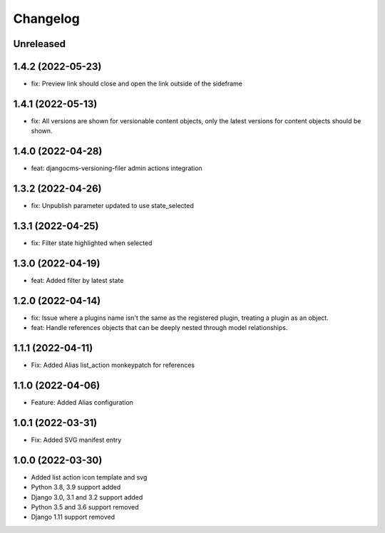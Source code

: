 =========
Changelog
=========

Unreleased
==========

1.4.2 (2022-05-23)
==================
* fix: Preview link should close and open the link outside of the sideframe

1.4.1 (2022-05-13)
==================
* fix: All versions are shown for versionable content objects, only the latest versions for content objects should be shown.

1.4.0 (2022-04-28)
==================
* feat: djangocms-versioning-filer admin actions integration

1.3.2 (2022-04-26)
==================
* fix: Unpublish parameter updated to use state_selected

1.3.1 (2022-04-25)
==================
* fix: Filter state highlighted when selected

1.3.0 (2022-04-19)
==================
* feat: Added filter by latest state

1.2.0 (2022-04-14)
==================
* fix: Issue where a plugins name isn't the same as the registered plugin, treating a plugin as an object.
* feat: Handle references objects that can be deeply nested through model relationships.

1.1.1 (2022-04-11)
==================
* Fix: Added Alias list_action monkeypatch for references

1.1.0 (2022-04-06)
==================
* Feature: Added Alias configuration

1.0.1 (2022-03-31)
==================
* Fix: Added SVG manifest entry

1.0.0 (2022-03-30)
==================
* Added list action icon template and svg
* Python 3.8, 3.9 support added
* Django 3.0, 3.1 and 3.2 support added
* Python 3.5 and 3.6 support removed
* Django 1.11 support removed
